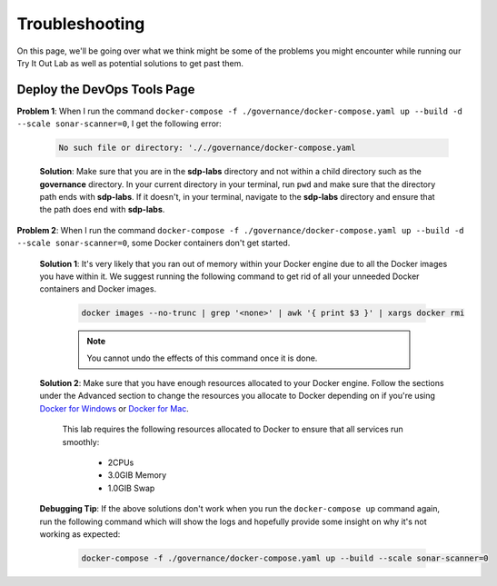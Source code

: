 .. _governance troubleshooting:

---------------------
Troubleshooting
---------------------

On this page, we'll be going over what we think might be some of the problems you might encounter while running our Try It Out Lab as well
as potential solutions to get past them.

============================
Deploy the DevOps Tools Page
============================

**Problem 1**: When I run the command ``docker-compose -f ./governance/docker-compose.yaml up --build -d --scale sonar-scanner=0``, I get the following
error:

    .. code-block:: bash

        No such file or directory: '././governance/docker-compose.yaml

    **Solution**: Make sure that you are in the **sdp-labs** directory and not within a child directory such as the **governance** directory.
    In your current directory in your terminal, run ``pwd`` and make sure that the directory path ends with **sdp-labs**. If it doesn't,
    in your terminal, navigate to the **sdp-labs** directory and ensure that the path does end with **sdp-labs**.

**Problem 2**: When I run the command ``docker-compose -f ./governance/docker-compose.yaml up --build -d --scale sonar-scanner=0``,
some Docker containers don't get started.

    **Solution 1**: It's very likely that you ran out of memory within your Docker engine due to all the Docker images you have within it.
    We suggest running the following command to get rid of all your unneeded Docker containers and Docker images.

        .. code-block:: bash

            docker images --no-trunc | grep '<none>' | awk '{ print $3 }' | xargs docker rmi

        .. note::

            You cannot undo the effects of this command once it is done.

    **Solution 2**: Make sure that you have enough resources allocated to your Docker engine.
    Follow the sections under the Advanced section to change the resources you allocate to Docker depending on if you're using
    `Docker for Windows`_ or `Docker for Mac`_.

        This lab requires the following resources allocated to Docker to ensure that all services run smoothly:

            - 2CPUs
            - 3.0GIB Memory
            - 1.0GIB Swap

    **Debugging Tip**: If the above solutions don't work when you run the ``docker-compose up`` command again, run the following command
    which will show the logs and hopefully provide some insight on why it's not working as expected:

        .. code-block:: bash

            docker-compose -f ./governance/docker-compose.yaml up --build --scale sonar-scanner=0

.. _Docker for Windows: https://docs.docker.com/docker-for-windows/#advanced

.. _Docker for Mac: https://docs.docker.com/docker-for-mac/#preferences-menu

